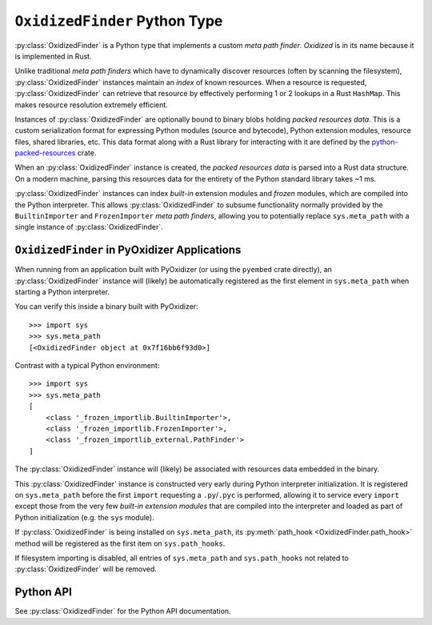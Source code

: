 .. py:currentmodule:: oxidized_finder

.. _oxidized_finder:

==============================
``OxidizedFinder`` Python Type
==============================

:py:class:`OxidizedFinder` is a Python type that implements a
custom *meta path finder*. *Oxidized* is in its name because it is
implemented in Rust.

Unlike traditional *meta path finders* which have to dynamically
discover resources (often by scanning the filesystem),
:py:class:`OxidizedFinder` instances maintain an *index* of known
resources. When a resource is requested, :py:class:`OxidizedFinder`
can retrieve that resource by effectively performing 1 or 2 lookups
in a Rust ``HashMap``. This makes resource resolution extremely efficient.

Instances of :py:class:`OxidizedFinder` are optionally bound to binary
blobs holding *packed resources data*. This is a custom serialization format
for expressing Python modules (source and bytecode), Python extension
modules, resource files, shared libraries, etc. This data format
along with a Rust library for interacting with it are defined by the
`python-packed-resources <https://crates.io/crates/python-packed-resources>`_
crate.

When an :py:class:`OxidizedFinder` instance is created, the *packed resources
data* is parsed into a Rust data structure. On a modern machine, parsing
this resources data for the entirety of the Python standard library
takes ~1 ms.

:py:class:`OxidizedFinder` instances can index *built-in* extension modules
and *frozen* modules, which are compiled into the Python interpreter. This
allows :py:class:`OxidizedFinder` to subsume functionality normally provided by
the ``BuiltinImporter`` and ``FrozenImporter`` *meta path finders*,
allowing you to potentially replace ``sys.meta_path`` with a single
instance of :py:class:`OxidizedFinder`.

.. _oxidized_finder_in_pyoxidizer:

``OxidizedFinder`` in PyOxidizer Applications
=============================================

When running from an application built with PyOxidizer (or using the
``pyembed`` crate directly), an :py:class:`OxidizedFinder` instance will
(likely) be automatically registered as the first element in
``sys.meta_path`` when starting a Python interpreter.

You can verify this inside a binary built with PyOxidizer::

   >>> import sys
   >>> sys.meta_path
   [<OxidizedFinder object at 0x7f16bb6f93d0>]

Contrast with a typical Python environment::

   >>> import sys
   >>> sys.meta_path
   [
       <class '_frozen_importlib.BuiltinImporter'>,
       <class '_frozen_importlib.FrozenImporter'>,
       <class '_frozen_importlib_external.PathFinder'>
   ]

The :py:class:`OxidizedFinder` instance will (likely) be associated with
resources data embedded in the binary.

This :py:class:`OxidizedFinder` instance is constructed very early during Python
interpreter initialization. It is registered on ``sys.meta_path`` before
the first ``import`` requesting a ``.py``/``.pyc`` is performed, allowing
it to service every ``import`` except those from the very few *built-in
extension modules* that are compiled into the interpreter and loaded as
part of Python initialization (e.g. the ``sys`` module).

If :py:class:`OxidizedFinder` is being installed on ``sys.meta_path``, its
:py:meth:`path_hook <OxidizedFinder.path_hook>` method will be registered
as the first item on ``sys.path_hooks``.

If filesystem importing is disabled, all entries of ``sys.meta_path`` and
``sys.path_hooks`` not related to :py:class:`OxidizedFinder` will be removed.

Python API
==========

See :py:class:`OxidizedFinder` for the Python API documentation.
